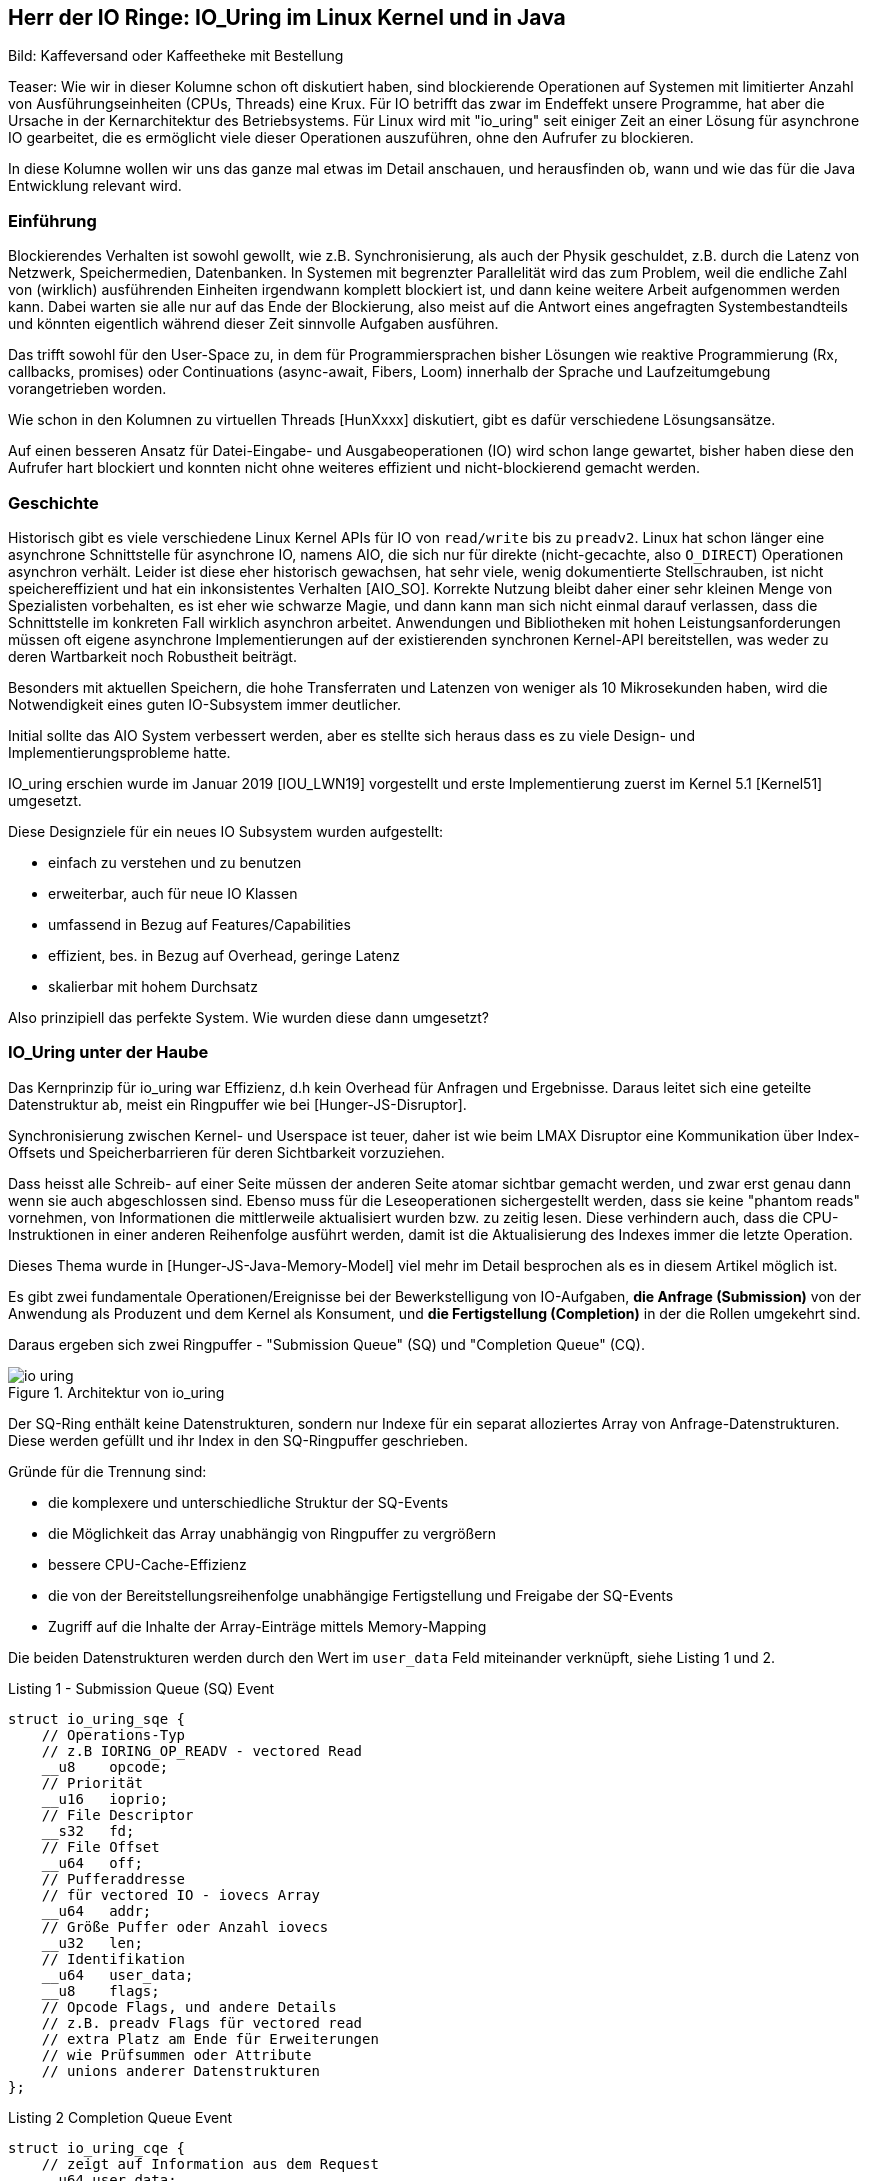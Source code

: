 == Herr der IO Ringe: IO_Uring im Linux Kernel und in Java

:img: https://raw.githubusercontent.com/jexp/blog/gh-pages/img

Bild: Kaffeversand oder Kaffeetheke mit Bestellung

Teaser:
Wie wir in dieser Kolumne schon oft diskutiert haben, sind blockierende Operationen auf Systemen mit limitierter Anzahl von Ausführungseinheiten (CPUs, Threads) eine Krux.
Für IO betrifft das zwar im Endeffekt unsere Programme, hat aber die Ursache in der Kernarchitektur des Betriebsystems.
Für Linux wird mit "io_uring" seit einiger Zeit an einer Lösung für asynchrone IO gearbeitet, die es ermöglicht viele dieser Operationen auszuführen, ohne den Aufrufer zu blockieren.

In diese Kolumne wollen wir uns das ganze mal etwas im Detail anschauen, und herausfinden ob, wann und wie das für die Java Entwicklung relevant wird.

=== Einführung 

Blockierendes Verhalten ist sowohl gewollt, wie z.B. Synchronisierung, als auch der Physik geschuldet, z.B. durch die Latenz von Netzwerk, Speichermedien, Datenbanken. 
In Systemen mit begrenzter Parallelität wird das zum Problem, weil die endliche Zahl von (wirklich) ausführenden Einheiten irgendwann komplett blockiert ist, und dann keine weitere Arbeit aufgenommen werden kann.
Dabei warten sie alle nur auf das Ende der Blockierung, also meist auf die Antwort eines angefragten Systembestandteils und könnten eigentlich während dieser Zeit sinnvolle Aufgaben ausführen.

Das trifft sowohl für den User-Space zu, in dem für Programmiersprachen bisher Lösungen wie reaktive Programmierung (Rx, callbacks, promises) oder Continuations (async-await, Fibers, Loom) innerhalb der Sprache und Laufzeitumgebung vorangetrieben worden.

Wie schon in den Kolumnen zu virtuellen Threads [HunXxxx] diskutiert, gibt es dafür verschiedene Lösungsansätze.

Auf einen besseren Ansatz für Datei-Eingabe- und Ausgabeoperationen (IO) wird schon lange gewartet, bisher haben diese den Aufrufer hart blockiert und konnten nicht ohne weiteres effizient und nicht-blockierend gemacht werden.

=== Geschichte

Historisch gibt es viele verschiedene Linux Kernel APIs für IO von `read/write` bis zu `preadv2`.
Linux hat schon länger eine asynchrone Schnittstelle für asynchrone IO, namens AIO, die sich nur für direkte (nicht-gecachte, also `O_DIRECT`) Operationen asynchron verhält.
Leider ist diese eher historisch gewachsen, hat sehr viele, wenig dokumentierte Stellschrauben, ist nicht speichereffizient und hat ein inkonsistentes Verhalten [AIO_SO].
Korrekte Nutzung bleibt daher einer sehr kleinen Menge von Spezialisten vorbehalten, es ist eher wie schwarze Magie, und dann kann man sich nicht einmal darauf verlassen, dass die Schnittstelle im konkreten Fall wirklich asynchron arbeitet.
Anwendungen und Bibliotheken mit hohen Leistungsanforderungen müssen oft eigene asynchrone Implementierungen auf der existierenden synchronen Kernel-API bereitstellen, was weder zu deren Wartbarkeit noch Robustheit beiträgt.

Besonders mit aktuellen Speichern, die hohe Transferraten und Latenzen von weniger als 10 Mikrosekunden haben, wird die Notwendigkeit eines guten IO-Subsystem immer deutlicher.

Initial sollte das AIO System verbessert werden, aber es stellte sich heraus dass es zu viele Design- und Implementierungsprobleme hatte.

IO_uring erschien wurde im Januar 2019 [IOU_LWN19] vorgestellt und erste Implementierung zuerst im Kernel 5.1 [Kernel51] umgesetzt.

Diese Designziele für ein neues IO Subsystem wurden aufgestellt:

* einfach zu verstehen und zu benutzen
* erweiterbar, auch für neue IO Klassen
* umfassend in Bezug auf Features/Capabilities
* effizient, bes. in Bezug auf Overhead, geringe Latenz
* skalierbar mit hohem Durchsatz

Also prinzipiell das perfekte System. Wie wurden diese dann umgesetzt?

=== IO_Uring unter der Haube

Das Kernprinzip für io_uring war Effizienz, d.h kein Overhead für Anfragen und Ergebnisse.
Daraus leitet sich eine geteilte Datenstruktur ab, meist ein Ringpuffer wie bei [Hunger-JS-Disruptor].

Synchronisierung zwischen Kernel- und Userspace ist teuer, daher ist wie beim LMAX Disruptor eine Kommunikation über Index-Offsets und Speicherbarrieren für deren Sichtbarkeit vorzuziehen.

Dass heisst alle Schreib- auf einer Seite müssen der anderen Seite atomar sichtbar gemacht werden, und zwar erst genau dann wenn sie auch abgeschlossen sind.
Ebenso muss für die Leseoperationen sichergestellt werden, dass sie keine "phantom reads" vornehmen, von Informationen die mittlerweile aktualisiert wurden bzw. zu zeitig lesen.
Diese verhindern auch, dass die CPU-Instruktionen in einer anderen Reihenfolge ausführt werden, damit ist die Aktualisierung des Indexes immer die letzte Operation.

Dieses Thema wurde in [Hunger-JS-Java-Memory-Model] viel mehr im Detail besprochen als es in diesem Artikel möglich ist.

Es gibt zwei fundamentale Operationen/Ereignisse bei der Bewerkstelligung von IO-Aufgaben, *die Anfrage (Submission)* von der Anwendung als Produzent und dem Kernel als Konsument, und *die Fertigstellung (Completion)* in der die Rollen umgekehrt sind.

Daraus ergeben sich zwei Ringpuffer - "Submission Queue" (SQ) und "Completion Queue" (CQ).

.Architektur von io_uring
image::{img}/io-uring.png[]

Der SQ-Ring enthält keine Datenstrukturen, sondern nur Indexe für ein separat alloziertes Array von Anfrage-Datenstrukturen.
Diese werden gefüllt und ihr Index in den SQ-Ringpuffer geschrieben.

Gründe für die Trennung sind:

* die komplexere und unterschiedliche Struktur der SQ-Events
* die Möglichkeit das Array unabhängig von Ringpuffer zu vergrößern
* bessere CPU-Cache-Effizienz
* die von der Bereitstellungsreihenfolge unabhängige Fertigstellung und Freigabe der SQ-Events
* Zugriff auf die Inhalte der Array-Einträge mittels Memory-Mapping

Die beiden Datenstrukturen werden durch den Wert im `user_data` Feld miteinander verknüpft, siehe Listing 1 und 2.

.Listing 1 - Submission Queue (SQ) Event
[source,c]
----
struct io_uring_sqe {
    // Operations-Typ
    // z.B IORING_OP_READV - vectored Read
    __u8    opcode;         
    // Priorität         
    __u16   ioprio;
    // File Descriptor
    __s32   fd;    
    // File Offset
    __u64   off;            
    // Pufferaddresse
    // für vectored IO - iovecs Array
    __u64   addr;           
    // Größe Puffer oder Anzahl iovecs
    __u32   len;            
    // Identifikation
    __u64   user_data;      
    __u8    flags;          
    // Opcode Flags, und andere Details
    // z.B. preadv Flags für vectored read
    // extra Platz am Ende für Erweiterungen 
    // wie Prüfsummen oder Attribute
    // unions anderer Datenstrukturen
};
----

.Listing 2 Completion Queue Event
[source,c]
----
struct io_uring_cqe {
    // zeigt auf Information aus dem Request
    __u64 user data; 
    // Ergebnis, number of bytes, oder negativer Fehler
    __u32 res;
    // Metadaten
    __u32 flags;
}
----

Die Ringpuffer sind Arrays (Größen in Zweierpotenzen) die die gezeigten Datenstrukturen enthalten bzw. darauf verweisen und sowohl von Kernel als auch Anwendungslevel zugreifbar sind.
Typischerweise gibt es zwei vorzeichenlose 32-bit Indizes - `head` auf die nächste Leseposition und `tail` äquivalent zum Schreiben, jeweils maskiert mit der Ringgröße.
Falls die Werte eine Differenz aufweisen, gibt es so viele neue Einträge zum Lesen. 
In Listing 3 kann man ein Beispiel für das Lesen aus dem CQE Puffer sehen, wichtig sind dabei die Speicherbarrieren auf den Lese- und Schreibindexen.

.Listing 3 - Beispiel zum Lesen der Fertigstellungsereignisse
[source,c]
----
unsigned head;
head = *cqring->head;
// read barrier & test auf differenz
if (head != atomic_load_acquire(cqring->tail)) {

    unsigned index = head & (cqring->mask);
    struct io_uring_cqe *cqe;
    cqe = &cqring->cqes[index];

    // Verarbeitung des Eintrags
    process_cqe(cqe);
    
    // als gelesen markieren
    head++;
}
// write barrier
atomic_store_release(cqring->head, head);
----

Je nach Richtung ist der Schreibzugriff ausschliesslich dem Produzenten vorbehalten.

Für einen neuen Event werden die Informationen des Eintrags auf den der `tail`-Index steht geschrieben, dann wird der Index inkrementiert.

Für die Handhabung von SQ-Events durch den Kernel wären die Rollen dann umgekehrt, hier ist aber zusätzlich die Nutzung des SQE-Arrays zu sehen, dessen Index in den Puffer eingetragen wird, siehe Listing 4.

.Listing 4 - Schreiben von Anforderungen durch die Anwendung
[source,c]
----
struct io_uring_sqe *sqe;
unsigned tail, index;
tail = *sqring->tail;
// tail-Index maskiert mit Ringgröße ist Offset im Array
index = tail & (*sqring->ring_mask);
sqe = &sqring->sqes[index];
// IO Request Parameter in SQE einfüllen
describe_io(sqe);
// Array Index in Puffer eintragen
sqring->array[index] = index;
// nächster Offset
tail++;
// memory barrier release für tail
atomic_store_release(sqring->tail, tail);
----

Sobald ein Eintrag konsumiert ist, kann er wieder von der anderen Seite überschrieben werden, da geregelt ist, dass der Konsument, selbst wenn die eigentliche Bearbeitung des Inhalts noch nicht abgeschlossen ist, eine stabile Kopie davon hat.

Die Anwendungen müssen darauf achten, dass die höhere Schreibrate auf die Request-Ringpuffer nicht dazu führt dass der - schon doppelt so große (konfigurierbar mit `IORING_SETUP_CQSIZE`) - Ergebnis-Puffer überladen wird, es gäbe dann einen Überlauffehler.

// TODO Since the SQ ring is an index of values into the sqe array, the sqe array must be mapped separately by the application.

Nachdem der Kernel die IO Operation abgeschlossen hat, werden die Fertigstellung-Einträge (CQE) erzeugt, die den Inhalt des `user_data` Felds vom Anfrage-Eintrag (SQE) übernehmen, sie können aber in beliebiger Reihenfolge erscheinen.

Falls nötig, kann aber die Reihenfolge der Bearbeitung der Anfragen sichergestellt werden, dazu später mehr.

=== Low-level API von IO_uring

Zuerst müssen die Ringpuffer aufgesetzt und initialisiert werden.
Das erfolgt mittels `int io_uring_setup(unsigned entries, struct io_uring_params *params)`, deren Signatur ist:

- Anzahl Einträge (`entries`) muss eine Zweierpotenz zwischen 1 und 4096 sein.
- `params` ist eine Rückgabestruktur, wird vom Kernel gefüllt, mit Größe der Puffer, Adressen, Flags, CPU und Idle-Time Parameter.
- Desweiteren enthalten sie Offset-Strukturen für beide Ringe, damit die Anwendung die verschiedenen Ring-Bestandteile (Puffer, head, tail, Maske, Array) in ihren Anwendungsspeicher mappen kann, das geschieht mittels des File-Deskriptors und der Offsets.
- Rückgabewert der Funktion ist ein File-Deskriptor für diese io_uring Instanz.

Nach dem Setup kann die Anwendung durch diese io_uring Instanz asynchron mit dem Kernel kommunizieren, siehe Listing 5.

Zuerst müssen die Anforderungen (Submission Events) in den Buffer geschrieben und der `tail` entsprechend weitergesetzt werden.

Danach kann `int io_uring_enter(ring_fd, to_submit, min_complete, int flags)` benutzt werden, um den Kernel über die neuen Einträge zu benachrichtigen.

Dieses erlaubt auch eine blockierende Anfrage für `min_complete` Operationen, dazu benötigt es zusätzlich das `IORING_ENTER_GETEVENTS` Flag.
Für asynchrone Verarbeitung kann im `tail` des Completion Rings überprüft werden, ob neue Ergebnisse zur Verfügung stehen.

.Listing 5 - Methode zum Eintragen von Submission Events
[source,c]
----
int submit_to_sq(int fd, int op) {
    unsigned  tail = *sring_tail;
    unsigned index = tail & *sring_mask;

    // SQE Struktur aus dem Feld benutzen
    struct io_uring_sqe *sqe = &sqes[index];
    // Op Code, File-Descriptor für Operation eintragen
    sqe->opcode = op;
    sqe->fd = fd;
    sqe->off = offset;
    
    // Lese/Schreibpuffer bereitstellen
    sqe->addr = (unsigned long) buff;
    if (op == IORING_OP_READ) {
        memset(buff, 0, sizeof(buff));
        sqe->len = BLOCK_SZ;
    }
    else { sqe->len = strlen(buff); }

    // Array Index aktualisieren
    sring_array[index] = index;
    // tail update inkl Speicher-Barriere
    tail++;
    io_uring_smp_store_release(sring_tail, tail);

    int submissions = 1;
    int wait_for = 1;
    // Notifikation für Kernel, Anzahl der Events
    // Aktives Warten auf Fertigstellung von 1 Event
    return io_uring_enter(ring_fd, submissions , 
               wait_for, IORING_ENTER_GETEVENTS);
}
----

==== Abarbeitungsreihenfolge 

Effektiverweise wären die IO-Events der Anwendung voneinander unabhängig, so dass auch maximale Parallelität ausgenutzt werden kann.

Bei Operationen die der Datenintegrität dienen, wie z.B. das `fsync` nach einer Reihe von Schreiboperationen, muss aber die Reihenfolge gewährleistet sein.
Wie schon erläutert (`IORING_ENTER_GETEVENTS`), kann das durch Auslösen aller Schreiboperationen, Warten auf deren Fertigstellung und einen nachfolgende `fsync` Eintrag durch die Anwendung erreicht werden. 

In io_uring wird auch unterstützt, dass erst einmal alle Events in der Submission Queue ausgeführt wurden bevor die aktuelle Operation ausgelöst wird (mittels des Flags `IOSQE_IO_DRAIN`).
Damit muss es nicht vorbestimmt sein, um wieviele Anfragen es sich handelt, es kann im Nachgang angefordert werden.
Je nach Nutzung der io_uring Instanz in der Anwendung hat das aber Auswirkungen auf alle anderen Nutzer und Konsumenten.

Für feingranularere Kontrolle kann auch durch fortwährende Setzen des Flag `IOSQE_IO_LINK` erzwungen werden, dass SQEs in einer Kette nacheinander ausgeführt werden müssen.
Das ist nützlich wenn z.B. bei Kopieroperationen der Lese/Schreibpuffer geteilt wird oder aus anderen Gründen die Einhaltung der Reihenfolge wichtig ist.

Neben Schreiben und Lesen gibt es Kommandos für fsync, und auch Timeouts die nach einer Zeit bzw. Anzahl erfolgreicher Operationen auslösen.

// image::https://blog.cloudflare.com/content/images/2022/02/image3-8.png[Copyright Cloudflare 2022]

// TODO SQ Ring Array (Bild)

////
Lese / Schreib Speicherbarrieren

read/write_barrier()

////

=== Anwenderbibliothek `liburing` und Beispiel `cat`

Da die unterliegende API und Mechanismen im Vergleicht mit einem einfachen `read()` schon etwas aufwändig sind und leicht falsch genutzt werden können, gibt es eine höherlevelige, vereinfachte Bibliothek namens `liburing`.

Dort entfällt das Setup und der Umgang mit den individuellen Ringpuffern und die Beachtung der Speicherbarrieren durch die Anwendung.

Das Setup erfolgt mit einer vorgegebenen Struktur `io_uring`, die immer wieder weiterreicht wird und den aktuellen Zustand für diese io_uring Instanz enthält.

// Am besten können wir die die API Bibliothek am Beispiel in Aktion sehen.

////
.Listing X - liburing Initialisierung
[source,c]
----
struct io_uring {
    struct io_uring_sq sq;
    struct io_uring_cq cq;
    unsigned flags;
    int ring_fd;
};

struct io_uring ring;
int io_uring_queue_init(ENTRIES, &ring, FLAGS);
----
////

// === Beispiel: `cat`

Auf [IOU-Examples] gibt es diverse Beispiele, sowohl für die low-level API von io_uring als auch für die `liburing`.

Die Beispiele sind auf einem Linux System mit mindestens Kernel 5.1 und installierten `liburing-dev` mittels `cmake` und `make` kompilierbar.

In Listing 6 ist die kommentierte Essenz für die Implementierung des `cat` zur Anzeige von Dateien mit `liburing` [IOU-cat] zu sehen.

.Listing 6 - Ausschnitte der Implementierung von `cat`
[source,c]
----
// Initialisierung
struct io_uring ring;
io_uring_queue_init(QUEUE_DEPTH, &ring, 0);

// Zugriff auf SQE
struct io_uring_sqe *sqe = io_uring_get_sqe(ring);
// Lesepuffer anhand Dateigröße erzeugen
// READV Leseoperation mit Lesepuffern `iovecs` setzen
io_uring_prep_readv(sqe, file_fd, fi->iovecs, blocks, 0);
// user_data setzen & übergeben
io_uring_sqe_set_data(sqe, fi);
io_uring_submit(ring);

// Warten auf den CQE mit user_data Eintrag des zuletzt
// übergebenen SQE
struct io_uring_cqe *cqe;
int ret = io_uring_wait_cqe(ring, &cqe);
// Zugriff auf das Ergebnis mit den Lesepuffern
struct file_info *fi = io_uring_cqe_get_data(cqe);
// Ausgabe auf Konsole
output_to_console(
    fi->iovecs[i].iov_base, 
    fi->iovecs[i].iov_len);
// Verarbeitung abgeschlossen & Freigabe
io_uring_cqe_seen(ring, cqe);

// anwendung beenden
io_uring_queue_exit(&ring);
----

////
TODO Kürzen

.Listing X - Anfordern des nächsten Blöcke für für "cat"
[source,c]
----
int submit_read_request(char *file_path, struct io_uring *ring) {
    int file_fd = open(file_path, O_RDONLY);
    if (file_fd < 0) { return 1; }
    off_t file_sz = get_file_size(file_fd);
    off_t bytes_remaining = file_sz;
    off_t offset = 0;
    int current_block = 0;
    int blocks = (int) file_sz / BLOCK_SZ;
    if (file_sz % BLOCK_SZ) blocks++;
    struct file_info *fi = malloc(sizeof(*fi) +
                                          (sizeof(struct iovec) * blocks));
    char *buff = malloc(file_sz);
    if (!buff) {
        return 1;
    }

    /*
     * For each block of the file we need to read, we allocate an iovec struct
     * which is indexed into the iovecs array. This array is passed in as part
     * of the submission. If you don't understand this, then you need to look
     * up how the readv() and writev() system calls work.
     * */
    while (bytes_remaining) {
        off_t bytes_to_read = bytes_remaining;
        if (bytes_to_read > BLOCK_SZ)
            bytes_to_read = BLOCK_SZ;

        offset += bytes_to_read;
        fi->iovecs[current_block].iov_len = bytes_to_read;
        void *buf;
        if( posix_memalign(&buf, BLOCK_SZ, BLOCK_SZ)) {
            return 1;
        }
        fi->iovecs[current_block].iov_base = buf;

        current_block++;
        bytes_remaining -= bytes_to_read;
    }
    fi->file_sz = file_sz;

    // 
    struct io_uring_sqe *sqe = io_uring_get_sqe(ring);
    // READV Operation Eintragen und Pufferblöcke bereitstellen
    io_uring_prep_readv(sqe, file_fd, fi->iovecs, blocks, 0);
    // User_data zur Reidentifikation des Events
    io_uring_sqe_set_data(sqe, fi);
    // Übertragung an den Puffer
    io_uring_submit(ring);
    return 0;
}
----

.Listing X - Auslesen der Ergebnisse für "cat"
[source,c]
----
// Erwarten der Erfolgsereignisse und Ausgabe auf Stdout
// Vereinfacht
int get_completion_and_print(struct io_uring *ring) {
    struct io_uring_cqe *cqe;
    // warten auf Rückmeldung
    int ret = io_uring_wait_cqe(ring, &cqe);
    if (ret < 0 || cqe->res < 0) {
        return 1;
    }
    // Rückgabedaten auf file_info struct mappen
    struct file_info *fi = io_uring_cqe_get_data(cqe);
    int blocks = (int) fi->file_sz / BLOCK_SZ;
    if (fi->file_sz % BLOCK_SZ) blocks++;
    // Blöcke ausgeben
    for (int i = 0; i < blocks; i ++)
        output_to_console(
            fi->iovecs[i].iov_base, 
            fi->iovecs[i].iov_len);

    // Ring-Zähler erhöhen, 
    // könnte auch eher passieren wenn rauskopiert
    io_uring_cqe_seen(ring, cqe);
    return 0;
}
----
////

////
=== Komplexität und Threadpools

Eine Kritik [IOU_CF_WorkerPool] an io_uring ist, dass es nicht nur eine neue asynchrone IO API darstellt sondern eine komplette Laufzeitumgebung mit Threadpools, Warteschlange, Aufgabenverteilung.

Dessen muss man sich bewusst sein, da je nach dem Typ der genutzten IO (Datei, Netzwerk, Speicher) sind verschiedene Konfigurationen für die Infrastruktur notwendig.

Für limitierte (Dateien und Blockdevices) und unlimitierte Aufgaben (Netzwerk und Spezialdevices) gelten unterschiedliche Grenzen für Threads, ersteres wird von der Größe des SQ-Ringes und Anzahl der vorhandenen CPUs und letzteres von `RLIMIT_NPROC` begrenzt.

Sockets können gepollt werden. 
Wenn keine Daten am Socket vorliegen, kann der Kernel sich mit `io_async_wake` benachrichtigen lassen, wenn sich das ändert.
Damit werden nur dann Threads genutzt, wenn es auch wirklich nötig ist, z.b. wenn mittels `IOSQE_ASYNC` eine asynchrone Abarbeitung erzwungen wird.
Für jeden Request der übergeben wird, ist prinzipiell Thread verantwortlich, was im Extremfall explodieren kann. 
// solange Arbeit in der Warteschlange ist, 

Daher ist es sinnvoll dies zu begrenzen z.B: mittels:

Minimierung der aktiven Anfragen oder Ringgröße, das mindert aber auch das mögliche Zusammenausführen (Batching) der Anfragen.

Konfigurationsoptionen wie `IORING_REGISTER_IOWQ_MAX_WORKERS` (per NUMA Node) und `RLIMIT_NPROC` (pro Nutzer).
Wenn das Limit für den Nutzer schon verbraucht ist, versucht io_uring es trotzdem zu erreichen und läuft damit im Kreis.
Daher funktioniert es nur sinnvoll als Limit mit einem separaten Benutzer, die nicht schon Prozesse am Laufen hat.
Das `cgroups` Prozesslimit hat denselben negativen Effekt, sollte man also nicht verwenden.

Wenn in unserem Programm mehrere io_uring Ringe benutzt werden, werden die Limit-Konfigurationen pro Thread angewandt, d.h. unabhängige Ringe in verschiedenen Threads erzeugt erhalten separate Thread-Pools und Limits.

Calling io_uring just an asynchronous I/O API doesn’t do it justice, though. Underneath the API calls, io_uring is a full-blown runtime for processing I/O requests. One that spawns threads, sets up work queues, and dispatches requests for processing. All this happens “in the background” so that the user space process doesn’t have to, but can, block while waiting for its I/O requests to complete.

A runtime that spawns threads and manages the worker pool for the developer makes life easier, but using it in a project begs the questions:

1. How many threads will be created for my workload by default?

2. How can I monitor and control the thread pool size?

And while a recent enough io_uring man page touches on the topic:

By default, io_uring limits the unbounded workers created to the maximum processor count set by RLIMIT_NPROC and the bounded workers is a function of the SQ ring size and the number of CPUs in the system.
… it also leads to more questions:

3. What is an unbounded worker?

4. How does it differ from a bounded worker?

trace-points

bpftrace -l 'tracepoint:io_uring:*'
or
perf list 'io_uring:*'

List of pre-defined events (to be used in -e):

  io_uring:io_uring_complete                         [Tracepoint event]
  io_uring:io_uring_cqring_wait                      [Tracepoint event]
  io_uring:io_uring_create                           [Tracepoint event]
  io_uring:io_uring_defer                            [Tracepoint event]
  io_uring:io_uring_fail_link                        [Tracepoint event]
  io_uring:io_uring_file_get                         [Tracepoint event]
  io_uring:io_uring_link                             [Tracepoint event]
  io_uring:io_uring_poll_arm                         [Tracepoint event]
  io_uring:io_uring_poll_wake                        [Tracepoint event]
  io_uring:io_uring_queue_async_work                 [Tracepoint event]
  io_uring:io_uring_register                         [Tracepoint event]
  io_uring:io_uring_submit_sqe                       [Tracepoint event]
  io_uring:io_uring_task_add                         [Tracepoint event]
  io_uring:io_uring_task_run                         [Tracepoint event]

sudo perf stat -e io_uring:io_uring_submit_sqe -- timeout 1 ./target/debug/udp-read

 Performance counter stats for 'timeout 1 ./target/debug/udp-read':

             4,096      io_uring:io_uring_submit_sqe                                   

       1.017914958 seconds time elapsed

       0.001925000 seconds user
       0.015095000 seconds sys


////


=== IO_uring in Java / Virtual Threads

In Java sollten effiziente Eingabe-Ausgabe-Operationen mittels NIO (seit 1.4) und NIO2 (seit 1.7) ausgeführt werden.
Diese haben betriebssystemspezifische Implementierungen für IO-Kanäle (channels), z.b. via epoll, kqueue und IOCP, sind aber für Dateioperationen immer noch blockierend.

////
But Apache Tomcat and almost any other JVM application that needs to implement a network server uses the Java APIs in java.nio.channels package. That is, the JDK provides the respective implementation for your OS. For example for NIO (New Input Output, introduced in JDK 1.4):

* EPollSelectorProvider for Linux — based on epoll system call
* KQueueSelectorProvider for BSDs (including MacOS) — based on kqueue
* PollSelectorProvider for any other Unix-es — based on poll
* WindowsSelectorProvider for Windows — based on IOCP.

For NIO2 (introduced in JDK 1.7) the provider classes are:

* LinuxAsynchronousChannelProvider for Linux (epoll)
* BsdAsynchronousChannelProvider for BSD/MacOS (kqueue)
* WindowsAsynchronousChannelProvider for Windows (IOCP)

Martin Grigorov shared his idea with the Apache Tomcat team since they have a lot of experience with these Java APIs but it seems there is no much interest in the community at the moment. Actually the Tomcat team wants to get rid of the native code in Tomcat (the APR connector) and don’t want to add a new one. The best would be the OpenJDK team to do the integration but I guess this won’t happen soon.
////

In der Vorstellung von Virtuellen Threads [JEP-425,JEP-436] wird zur Zeit stets darauf hingewiesen, dass bestimmte Operationen im JDK und JVM noch immer blockieren [HungerLoom].

Zum einen ist es `synchronized`, weil die Speicheradresse des Monitor-Objekts auf dem Stack liegt, und nicht garantiert werden kann, dass diese nach der Rückkehr unversehrt ist.
Zum anderen Dateisystem-Operationen, deren Mehrzahl wird trotz NIO(2) immer noch synchron ausgeführt, da die Kernel-Systemaufrufe blockierend sind.
In diese Fällen, blockiert Loom auch, erhöht aber kurzfristig die Anzahl der Threads, die im genutzten Fork-Join-Pool verfügbar sind.

.State of Loom
[quote,Ron Pressler,Mai 2020]
File I/O is problematic. Internally, the JDK uses buffered I/O for files, which always reports available bytes even when a read will block. 
On Linux, *we plan to use io_uring for asynchronous file I/O*, and in the meantime we're using the `ForkJoinPool.ManagedBlocker` mechanism to smooth over blocking file I/O operations by adding more OS threads to the worker pool when a worker is blocked.

Bisher sind dazu aber noch keine konkreten Details zu finden.

Das Netty Projekt war eines der ersten Projekte im Java Umfeld dass ein Inkubator-Projekt [Netty-Incubator-IOU] für eine Transportschicht mittels io_uring gestartet hat.

Desweiteren habe ich noch zwei weitere Projekte gefunden.

Zum einen [NIO-Uring] das sich auf die Fahnen geschrieben hat, einer einfachen API effiziente IO auf io_uring Basis umzusetzen.

In Listing 7, ist wieder ein Anwendungsbeispiel für `cat` zu sehen, das recht elegant wirkt.

[source,java]
----
IoUringFile file = new IoUringFile(fileName);
file.onRead(in -> {
    System.out.println(StandardCharsets.UTF_8.decode(in));
    file.close();
});
new IoUring()
    .queueRead(file, ByteBuffer.allocateDirect(8192))
    .execute(); // process at least one I/O event (blocking until complete)
----

Der Autor hat auch noch weitere Projekte, unter anderem einen effizienten HTTP Server auf dieser Basis realisiert.

Zum anderen [JAsyncIO] mit einer ähnlichen Zielsetzung, aber einer API die viel mehr low-level ist, damit komplexer aber mehr Möglichkeiten bietet.

=== Inkubator Projekt io_uring Transportschicht für Netty

Da Netty eine Netzwerkbibliothek ist, werden auch nur die io_uring Operationen implementiert, die dafür Relevanz haben.
Also Operationen wie Socket Accept, Timeout, Polling, Paketversand und -empfang usw. leider keine IO-Operationen für Dateisysteme.

Der Quellcode ist gut lesbar und folgt den Ansätzen die wir schon diskutiert haben.

. Implementierung nativer C-Wrapper um die Kernel Funktionen in `netty_io_uring_native.c` z.B. `netty_io_uring_enter()`
. Bereitstellung der nativen Kernel Funktionen mittels JNI in `NativeStaticallyReferencedJniMethods`
. Übergreifender Event Loop (`IOUringEventLoop.run()`)
. io_uring Setup mit Ringgrößen
. Erzeugen der Ringpuffer (`Native.createRingBuffer`)
. Schreiben von SQE (`IOUringSubmissionQueue.enqueueSqe`)
. höherlevelige Operationen (z.B. `addRead(), addWrite(), addPoll()`) die `enqueueSqe()` benutzen
. Handhabung von Fehlern z.b. voller Puffer 
. Lesen von CQE (`IOUringCompletionQueue.process(callback)`)
. Verarbeitung mittels Callback (`IOUringCompletionQueueCallback.handle(fd, res, flags, op, data)`)

Laut dem Netty Projekt-Lead, Norman Maurer zeigt die io_uring Implementierung bei ersten Tests Verbesserungen von mindestens 100% im Durchsatz, besonders bei großen Mengen von Verbindungen.

Ein wichtiger Aspekt, der für Java relevanter ist als für Rust oder C++, ist die Einsparung von vielen JNI Aufrufen wenn die io_uring API genutzt wird. 
Viele Operationen können durch Befüllen der Strukturen, Weitersetzen der Indexe und eine einzige Notifikation für die Speicherbarriere ausgelöst werden können.

////
Q:
* in `process` the callback is run synchronously with the data, doesn't that block queue processing?
* how does actual data transfer work, e.g. buffers to read into / write from? metadata reads and updates?
Benchmark 100% improvment when 

Norman Maurer: can say for now is that we see some significant performance improvements once the connection count increases. I verified this by two different tools ... tcpkali and the rust_echo_bench. We talking about 100% perf win when using tcpkali as client and even more when using rust_echo_bench here. That said this is for a throughput benchmark and I still need to do some latency benchmarks.

saving multiple system calls and also multiple JNI calls -> oversized impact

epoll: Speed: 80820 request/sec, 80820 response/sec
io_uring: Speed: 267371 request/sec, 267370 response/sec

// TODO discussion Chris Vest (vacation)

Native.java

https://github.com/netty/netty-incubator-transport-io_uring/blob/main/transport-classes-io_uring/src/main/java/io/netty/incubator/channel/uring/Native.java
////

=== Fazit

Im Linux Kernel und systemnahen Sprachen wie C, C++, Rust und Go wird schon bald der Vorteil von io_uring zu sehen sein, was sehr begrüßenswert ist.
Im Java Umfeld wird das noch eine Weile dauern, Netty wird noch lange ein Vorreiter sein, die kleineren Projekte müsste sich in einer größeren Breite durchsetzen. 
Aber erst wenn für Loom io_uring im JDK landet, vielleicht als NIO3, ist mit dem eigentlichen Auswirkungen im Java Umfeld zu rechnen.
Ich befürchte nur dass wird noch einige Jahre dauern.

Es ist definitiv ein interessantes und notwendiges Konzept, schön zu sehen dass die Ringpuffer mit Speicherbarrieren wie schon bei LMAX wieder zeigen wie effizient sie sind.
Und es lohnt sich auf jeden Fall, einige der Beispiele (auf Linux) auszutesten, um das Potential in Aktion zu sehen.

////
Performance / Möglichkeiten
Anwendungfälle

* File IO
* Proxy / Transformationen
* Network server

Java / Loom 
////

// image::https://blog.cloudflare.com/content/images/2022/02/image2-3.png[Copyright Cloudflare 2022]

////
=== Notes

* IOU - async IO SQE? im Kernelmodus, CQE? bei Fertigstellung
* syscalls haben overhead durch moduswechsel User <-> Kernel, 20x zu "normalen userland aufrufen"
* mehr durch spectre/meltdown schutz, 
* Lösungen: Anwendungsfallorientierte Aufrufe (bsp. sendfile()) oder Sammelaufrufe ()
* Works for: O_DIRECT, buffered IO, network, socket
* Extra features: pre-register `io_uring_register` file-descriptor or pre-mapped direct-buffers set and the planned operations for a ring, so the kernel doesn't have to fetch/map them time and again -> array index instad of fd, 64k large arrays now, also file-set-updates
* for low latency/high iops, polled io instead of interrupt for completion -> application will ask for completion events (IORING_SETUP_IOPOLL) -> no CQE events / tail, needs to poll via io_uring_enter and blocking for 0..n events
* kernel polling, privileged/root operation, no more need for `io_uring_enter`, just fill in sqe and update tail ( IORING_SETUP_SQPOLL) / separate kernel thread / can have CPU affinity configured, 
* 1.7M 4k IOPS (polling), 1.2M (non-polling) on test box of io_uring dev (still being optimized as the app<->kernel interface is no longer the bottleneck) comp with aio at 608k, with no-op command 20M messages/s
* io_uring page-cache-hit - data directly copied into CQE when SQE returns
* newer accept, sendmsg and recvmsg for networking, execute inline if possible otherwise background
* timeout - number of events or time (in CQ), can be removed earlier
* cancel async (read/write on files are blocked and uncalleable)
* future: open
* eventfd notifications on the CQ-ring itself

////

=== Ressourcen

* [IOU_NEW_PDF] https://kernel.dk/axboe-kr2022.pdf
* [IOU_PDF] https://kernel.dk/io_uring.pdf
* [IOU_RocksDB] https://openinx.github.io/ppt/io-uring.pdf
* [IOU_TUDO] https://www.betriebssysteme.org/wp-content/uploads/2021/09/FGBS_Herbst2021_Folien_Tuneke.pdf
* [IOU_CF_WorkerPool] https://blog.cloudflare.com/missing-manuals-io_uring-worker-pool/
* [NIO_IOU] https://github.com/bbeaupain/nio_uring
* [JAsyncIO] https://github.com/ikorennoy/jasyncfio
* [Kernel51] https://kernelnewbies.org/Linux_5.1#High-performance_asynchronous_I.2FO_with_io_uring
* [IOU_LWN19] https://lwn.net/Articles/776703/
* [IOU_Netty_Announce] https://netty.io/news/2020/11/16/io_uring-0-0-1-Final.html
* [Netty-Incubator-IOU] https://github.com/netty/netty-incubator-transport-io_uring
* [IOU_SO] https://stackoverflow.com/questions/65075339/how-io-uring-internally-works
* [AIO_SO] https://stackoverflow.com/questions/13407542/is-there-really-no-asynchronous-block-i-o-on-linux/57451551#57451551
* [Netty-Performance] https://github.com/netty/netty/issues/10622#issuecomment-701241587
* [IOU_Backend_DZone] https://dzone.com/articles/the-backend-revolution-or-why-io-uring-is-so-impor
* [IOU-Git] https://git.kernel.dk/cgit/liburing/
* [IOU-Docs] https://man.archlinux.org/listing/extra/liburing/
* [IOU-LordOfTheURing] https://unixism.net/loti/
* [IOU-Examples] https://unixism.net/loti/tutorial/index.html
* [IOU-cat] https://unixism.net/loti/tutorial/cat_liburing.html
* [NIO-Uring] https://github.com/bbeaupain/nio_uring
////
https://github.com/shuveb/loti-examples

https://man.archlinux.org/man/extra/liburing/io_uring.7.en
https://github.com/axboe/liburing Man pages 
https://lwn.net/Articles/810414/ The rapid growth of io_uring
https://lwn.net/Articles/776703/ Ringing in a new asynchronous I/O API
https://kernelnewbies.org/Linux_5.1#High-performance_asynchronous_I.2FO_with_io_uring
https://stackoverflow.com/questions/65075339/how-io-uring-implementation-is-different-from-aio
https://stackoverflow.com/questions/13407542/is-there-really-no-asynchronous-block-i-o-on-linux/57451551#57451551


Java
https://cr.openjdk.java.net/~rpressler/loom/loom/sol1_part1.html
https://github.com/bbeaupain/nio_uring
https://github.com/ikorennoy/jasyncfio
https://github.com/netty/netty/issues/10622#issuecomment-701241587 Netty Benchmark
https://martin-grigorov.medium.com/jvm-network-servers-backed-by-io-uring-244fea58bb19
https://github.com/martin-g/http2-server-perf-tests/tree/feature/io_uring-SelectorProvider/java/tomcat/src/main/java/info/mgsolutions/tomcat/uring
My second idea was to implement it as a custom java.nio.channels.SelectorProvider! This way any Java application could use it! Tomcat could use it with its Http11NioProtocol implementation. All one has to do it to register the custom SelectorProvider before Tomcat tries to create its ServerSocketChannel, e.g. by using the special system property -Djava.nio.channels.spi.SelectorProvider=… or by using the ServiceLoader API, i.e. by having /META-INF/services/java.nio.channels.spi.SelectorProvider in the classpath.

https://medium.com/oracledevs/an-introduction-to-the-io-uring-asynchronous-i-o-framework-fad002d7dfc1
https://dzone.com/articles/the-backend-revolution-or-why-io-uring-is-so-impor
https://dev.to/siy/data-dependency-analyses-in-backend-applications-27pp
https://www.alibabacloud.com/blog/io-uring-vs--epoll-which-is-better-in-network-programming_599544
https://openjdk.org/jeps/423

////